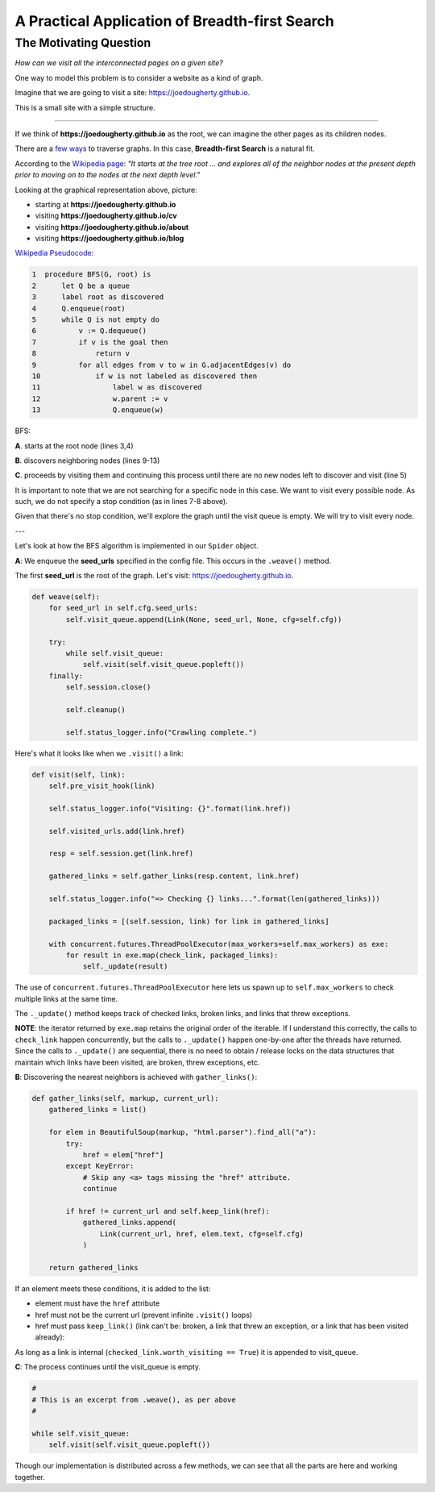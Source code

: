 ===============================================
A Practical Application of Breadth-first Search
===============================================


-----------------------
The Motivating Question
-----------------------


*How can we visit all the interconnected pages on a given site?*


One way to model this problem is to consider a website as a kind of graph. 


Imagine that we are going to visit a site: https://joedougherty.github.io.


.. image:: assets/jd-index.png



This is a small site with a simple structure. 


-----

If we think of **https://joedougherty.github.io** as the root, we can imagine the other pages as its children nodes. 



.. image:: assets/jd-bloggraph.png



There are a `few ways <https://en.wikipedia.org/wiki/Tree_traversal>`_ to traverse graphs. In this case, **Breadth-first Search** is a natural fit. 


According to the `Wikipedia page <https://en.wikipedia.org/wiki/Breadth-first_search>`_: *"It starts at the tree root ... and explores all of the neighbor nodes at the present depth prior to moving on to the nodes at the next depth level."*



Looking at the graphical representation above, picture:

+ starting at **https://joedougherty.github.io**
+ visiting **https://joedougherty.github.io/cv**
+ visiting **https://joedougherty.github.io/about**
+ visiting **https://joedougherty.github.io/blog**



`Wikipedia Pseudocode <https://en.wikipedia.org/wiki/Breadth-first_search#Pseudocode>`_:


.. code-block:: 


	1  procedure BFS(G, root) is
	2      let Q be a queue
	3      label root as discovered	
	4      Q.enqueue(root)			                              
	5      while Q is not empty do
	6          v := Q.dequeue()
	7          if v is the goal then
	8              return v
	9          for all edges from v to w in G.adjacentEdges(v) do
	10             if w is not labeled as discovered then
	11                 label w as discovered
	12                 w.parent := v
	13                 Q.enqueue(w)


BFS:


**A**. starts at the root node (lines 3,4)

**B**. discovers neighboring nodes (lines 9-13)

**C**. proceeds by visiting them and continuing this process until there are no new nodes left to discover and visit (line 5)


It is important to note that we are not searching for a specific node in this case. We want to visit every possible node. As such, we do not specify a stop condition (as in lines 7-8 above).


Given that there's no stop condition, we'll explore the graph until the visit queue is empty. We will try to visit every node.

--- 

Let's look at how the BFS algorithm is implemented in our ``Spider`` object.


**A**: We enqueue the **seed_urls** specified in the config file. This occurs in the ``.weave()`` method.


The first **seed_url** is the root of the graph. Let's visit: https://joedougherty.github.io.




.. code-block:: python

    def weave(self):
        for seed_url in self.cfg.seed_urls:
            self.visit_queue.append(Link(None, seed_url, None, cfg=self.cfg))

        try:
            while self.visit_queue:
                self.visit(self.visit_queue.popleft())
        finally:
            self.session.close()

            self.cleanup()

            self.status_logger.info("Crawling complete.")


Here's what it looks like when we ``.visit()`` a link:


.. code-block:: python

    def visit(self, link):
        self.pre_visit_hook(link)

        self.status_logger.info("Visiting: {}".format(link.href))

        self.visited_urls.add(link.href)
        
        resp = self.session.get(link.href)

        gathered_links = self.gather_links(resp.content, link.href)

        self.status_logger.info("=> Checking {} links...".format(len(gathered_links)))

        packaged_links = [(self.session, link) for link in gathered_links]

        with concurrent.futures.ThreadPoolExecutor(max_workers=self.max_workers) as exe:
            for result in exe.map(check_link, packaged_links):
                self._update(result)


The use of ``concurrent.futures.ThreadPoolExecutor`` here lets us spawn up to ``self.max_workers`` to check multiple links at the same time.


The ``._update()`` method keeps track of checked links, broken links, and links that threw exceptions.


**NOTE**: the iterator returned by ``exe.map`` retains the original order of the iterable. If I understand this correctly, the calls to ``check_link`` happen concurrently, but the calls to ``._update()`` happen one-by-one after the threads have returned. Since the calls to ``._update()`` are sequential, there is no need to obtain / release locks on the data structures that maintain which links have been visited, are broken, threw exceptions, etc. 


**B**: Discovering the nearest neighbors is achieved with ``gather_links()``:


.. code-block:: python

    def gather_links(self, markup, current_url):
        gathered_links = list()

        for elem in BeautifulSoup(markup, "html.parser").find_all("a"):
            try:
                href = elem["href"]
            except KeyError:
                # Skip any <a> tags missing the "href" attribute.
                continue

            if href != current_url and self.keep_link(href):
                gathered_links.append(
                    Link(current_url, href, elem.text, cfg=self.cfg)
                )

        return gathered_links
    

If an element meets these conditions, it is added to the list:

+ element must have the ``href`` attribute 
+ href must not be the current url (prevent infinite ``.visit()`` loops)
+ href must pass ``keep_link()`` (link can't be: broken, a link that threw an exception, or a link that has been visited already):

As long as a link is internal (``checked_link.worth_visiting == True``) it is appended to visit_queue.


**C**: The process continues until the visit_queue is empty. 


.. code-block:: python

    #
    # This is an excerpt from .weave(), as per above
    #

    while self.visit_queue:
        self.visit(self.visit_queue.popleft())


Though our implementation is distributed across a few methods, we can see that all the parts are here and working together.
